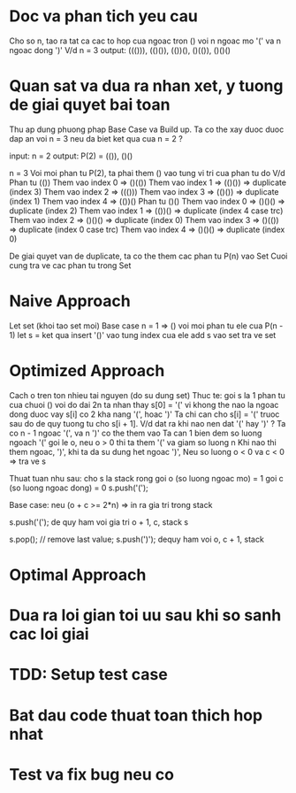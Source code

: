* Doc va phan tich yeu cau
Cho so n, tao ra tat ca cac to hop cua ngoac tron () voi n ngoac mo '(' va n ngoac dong ')'
V/d
n = 3
output: ((())), (()()), (())(), ()(()), ()()()

* Quan sat va dua ra nhan xet, y tuong de giai quyet bai toan
Thu ap dung phuong phap Base Case va Build up.
Ta co the xay duoc duoc dap an voi n = 3 neu da biet ket qua cua n = 2 ?

input: n = 2
output: P(2) = (()), ()()

n = 3
Voi moi phan tu P(2), ta phai them () vao tung vi tri cua phan tu do
V/d
Phan tu (())
Them vao index 0 => ()(())
Them vao index 1 => (()()) => duplicate (index 3)
Them vao index 2 => ((()))
Them vao index 3 => (()()) => duplicate (index 1)
Them vao index 4 => (())()
Phan tu ()()
Them vao index 0 => ()()() => duplicate (index 2)
Them vao index 1 => (())() => duplicate (index 4 case trc)
Them vao index 2 => ()()() => duplicate (index 0)
Them vao index 3 => ()(()) => duplicate (index 0 case trc)
Them vao index 4 => ()()() => duplicate (index 0)

De giai quyet van de duplicate, ta co the them cac phan tu P(n) vao Set
Cuoi cung tra ve cac phan tu trong Set

* Naive Approach
Let set (khoi tao set moi)
Base case n = 1 => ()
voi moi phan tu ele cua P(n - 1)
let s = ket qua insert '()' vao tung index cua ele
add s vao set
tra ve set

* Optimized Approach
Cach o tren ton nhieu tai nguyen (do su dung set)
Thuc te: goi s la 1 phan tu cua chuoi () voi do dai 2n
ta nhan thay s[0] = '(' vi khong the nao la ngoac dong duoc
vay s[i] co 2 kha nang '(', hoac ')'
Ta chi can cho s[i] = '(' truoc sau do de quy tuong tu cho s[i + 1].
V/d dat ra khi nao nen dat '(' hay ')' ?
Ta co n - 1 ngoac '(', va n ')' co the them vao
Ta can 1 bien dem so luong ngoach '(' goi le o, neu o > 0 thi ta them '(' va giam so luong n
Khi nao thi them ngoac, ')', khi ta da su dung het ngoac ')',
Neu so luong o < 0 va c < 0 => tra ve s

Thuat tuan nhu sau:
cho s la stack rong
goi o (so luong ngoac mo) = 1
goi c (so luong ngoac dong) = 0
s.push('(');

Base case:
neu (o + c >= 2*n) => in ra gia tri trong stack

s.push('(');
de quy ham voi gia tri o + 1, c, stack s

s.pop(); // remove last value;
s.push(')');
dequy ham voi o, c + 1, stack

* Optimal Approach

* Dua ra loi gian toi uu sau khi so sanh cac loi giai

* TDD: Setup test case

* Bat dau code thuat toan thich hop nhat

* Test va fix bug neu co
